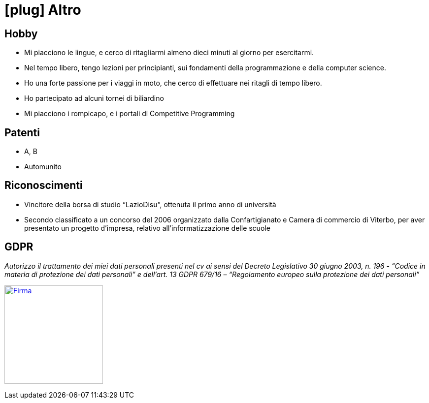 = icon:plug[] Altro

== Hobby
* Mi piacciono le lingue, e cerco di ritagliarmi almeno dieci minuti al giorno per esercitarmi.
* Nel tempo libero, tengo lezioni per principianti, sui fondamenti della programmazione e della computer science.
* Ho una forte passione per i viaggi in moto, che cerco di effettuare nei ritagli di tempo libero.
* Ho partecipato ad alcuni tornei di biliardino
* Mi piacciono i rompicapo, e i portali di Competitive Programming

== Patenti
* A, B
* Automunito

== Riconoscimenti
* Vincitore della borsa di studio “LazioDisu”, ottenuta il primo anno di università
* Secondo classificato a un concorso del 2006 organizzato dalla Confartigianato e Camera di commercio di Viterbo, per aver presentato un progetto d'impresa, relativo all’informatizzazione delle scuole

[[Disclaimer]]
== GDPR

_Autorizzo il trattamento dei miei dati personali presenti nel cv ai sensi del Decreto Legislativo 30 giugno 2003, n. 196 -  “Codice in materia di protezione dei dati personali” e dell’art. 13 GDPR 679/16 – “Regolamento europeo sulla protezione dei dati personali”_

image:Firma.png[Firma,200,,link="https://raw.githubusercontent.com/luzzetti/luzzetti.github.io/master/src/main/resources/imgs/Firma.png"]
